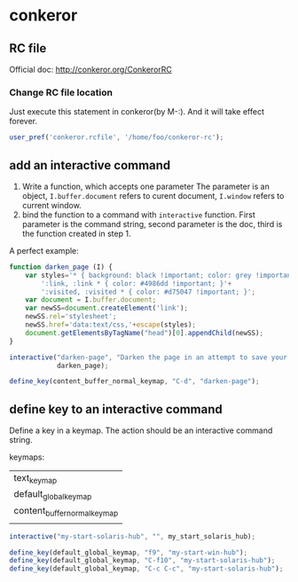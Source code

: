 * conkeror
** RC file
   Official doc: http://conkeror.org/ConkerorRC
*** Change RC file location
    Just execute this statement in conkeror(by M-:). And it will take effect forever.
    #+begin_src js
    user_pref('conkeror.rcfile', '/home/foo/conkeror-rc');
    #+end_src
** add an interactive command
   1. Write a function, which accepts one parameter
      The parameter is an object, ~I.buffer.document~ refers to curent document, ~I.window~ refers to current window.
   2. bind the function to a command with ~interactive~ function.
      First parameter is the command string, second parameter is the doc, third is the function created in step 1.
      
   A perfect example:
   #+begin_src js
   function darken_page (I) {
       var styles='* { background: black !important; color: grey !important; }'+
           ':link, :link * { color: #4986dd !important; }'+
           ':visited, :visited * { color: #d75047 !important; }';
       var document = I.buffer.document;
       var newSS=document.createElement('link');
       newSS.rel='stylesheet';
       newSS.href='data:text/css,'+escape(styles);
       document.getElementsByTagName("head")[0].appendChild(newSS);
   }
   
   interactive("darken-page", "Darken the page in an attempt to save your eyes.",
               darken_page);
   
   define_key(content_buffer_normal_keymap, "C-d", "darken-page");
   #+end_src

** define key to an interactive command
   Define a key in a keymap. The action should be an interactive command string.

   keymaps:
   | text_keymap                  |
   | default_global_keymap        |
   | content_buffer_normal_keymap |
   |                              |
   
   #+begin_src js
   interactive("my-start-solaris-hub", "", my_start_solaris_hub);
   
   define_key(default_global_keymap, "f9", "my-start-win-hub");
   define_key(default_global_keymap, "C-f10", "my-start-solaris-hub");
   define_key(default_global_keymap, "C-c C-c", "my-start-solaris-hub");
   #+end_src

